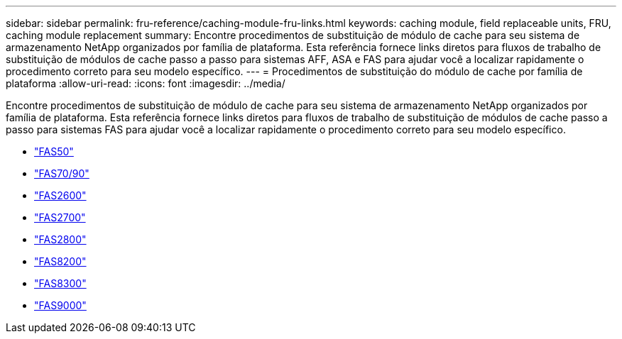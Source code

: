 ---
sidebar: sidebar 
permalink: fru-reference/caching-module-fru-links.html 
keywords: caching module, field replaceable units, FRU, caching module replacement 
summary: Encontre procedimentos de substituição de módulo de cache para seu sistema de armazenamento NetApp organizados por família de plataforma.  Esta referência fornece links diretos para fluxos de trabalho de substituição de módulos de cache passo a passo para sistemas AFF, ASA e FAS para ajudar você a localizar rapidamente o procedimento correto para seu modelo específico. 
---
= Procedimentos de substituição do módulo de cache por família de plataforma
:allow-uri-read: 
:icons: font
:imagesdir: ../media/


[role="lead"]
Encontre procedimentos de substituição de módulo de cache para seu sistema de armazenamento NetApp organizados por família de plataforma.  Esta referência fornece links diretos para fluxos de trabalho de substituição de módulos de cache passo a passo para sistemas FAS para ajudar você a localizar rapidamente o procedimento correto para seu modelo específico.

* link:../fas50/caching-module-hot-swap.html["FAS50"]
* link:../fas-70-90/caching-module-hot-swap.html["FAS70/90"]
* link:../fas2600/caching-module-replace.html["FAS2600"]
* link:../fas2700/caching-module-replace.html["FAS2700"]
* link:../fas2800/caching-module-replace.html["FAS2800"]
* link:../fas8200/caching-module-replace.html["FAS8200"]
* link:../fas8300/caching-module-replace.html["FAS8300"]
* link:../fas9000/caching-module-hot-swap.html["FAS9000"]

